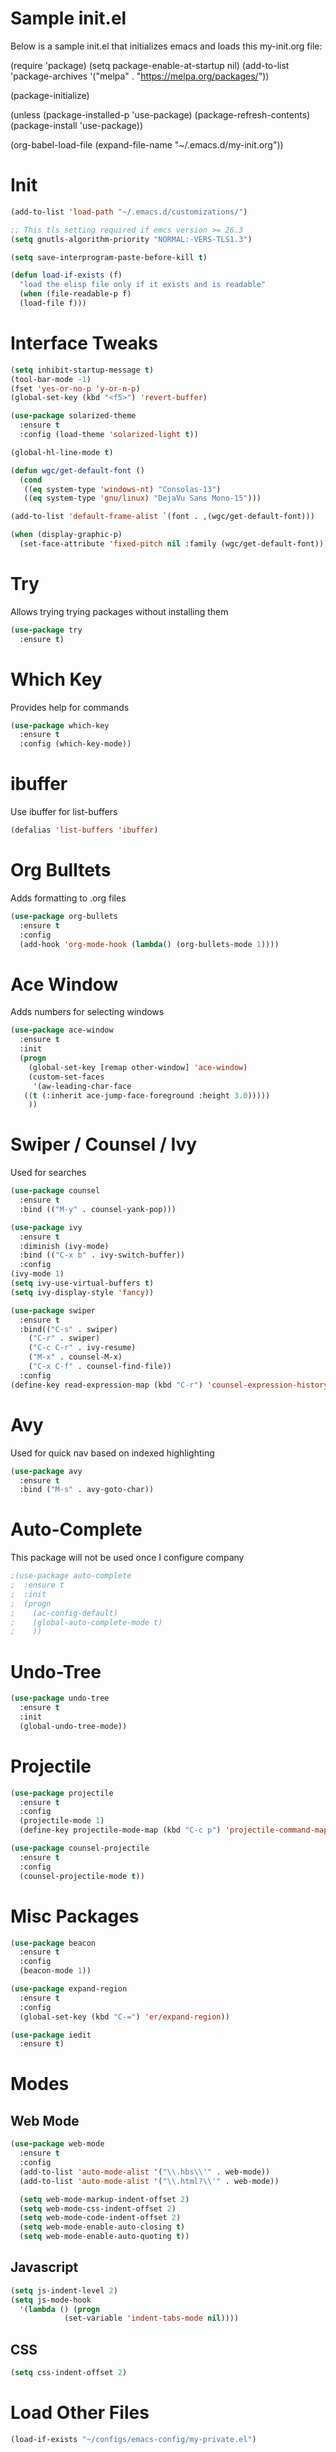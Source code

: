 

#+STARTUP: overview
* Sample init.el
  Below is a sample init.el that initializes emacs and loads this my-init.org file:

  (require 'package)
  (setq package-enable-at-startup nil)
  (add-to-list 'package-archives
  '("melpa" . "https://melpa.org/packages/"))

  (package-initialize)

  (unless (package-installed-p 'use-package)
  (package-refresh-contents)
  (package-install 'use-package))

  (org-babel-load-file (expand-file-name "~/.emacs.d/my-init.org"))

* Init
  #+BEGIN_SRC emacs-lisp
    (add-to-list 'load-path "~/.emacs.d/customizations/")

    ;; This tls setting required if emcs version >= 26.3
    (setq gnutls-algorithm-priority "NORMAL:-VERS-TLS1.3")

    (setq save-interprogram-paste-before-kill t)

    (defun load-if-exists (f)
      "load the elisp file only if it exists and is readable"
      (when (file-readable-p f)
	  (load-file f)))

  #+END_SRC
* Interface Tweaks
  #+BEGIN_SRC emacs-lisp
    (setq inhibit-startup-message t)
    (tool-bar-mode -1)
    (fset 'yes-or-no-p 'y-or-n-p)
    (global-set-key (kbd "<f5>") 'revert-buffer)

    (use-package solarized-theme
      :ensure t
      :config (load-theme 'solarized-light t))

    (global-hl-line-mode t)

    (defun wgc/get-default-font ()
      (cond
       ((eq system-type 'windows-nt) "Consolas-13")
       ((eq system-type 'gnu/linux) "DejaVu Sans Mono-15")))

    (add-to-list 'default-frame-alist `(font . ,(wgc/get-default-font)))

    (when (display-graphic-p)
      (set-face-attribute 'fixed-pitch nil :family (wgc/get-default-font)))

  #+END_SRC

* Try
  Allows trying trying packages without installing them
  #+BEGIN_SRC emacs-lisp
    (use-package try
      :ensure t)
  #+END_SRC
* Which Key
  Provides help for commands
  #+BEGIN_SRC emacs-lisp
  (use-package which-key
    :ensure t
    :config (which-key-mode))

  #+END_SRC
* ibuffer
  Use ibuffer for list-buffers
  #+BEGIN_SRC emacs-lisp
  (defalias 'list-buffers 'ibuffer)
  #+END_SRC
* Org Bulltets
  Adds formatting to .org files
  #+BEGIN_SRC emacs-lisp
  (use-package org-bullets
    :ensure t
    :config
    (add-hook 'org-mode-hook (lambda() (org-bullets-mode 1))))
  #+END_SRC
* Ace Window
  Adds numbers for selecting windows
  #+BEGIN_SRC emacs-lisp
  (use-package ace-window
    :ensure t
    :init
    (progn
      (global-set-key [remap other-window] 'ace-window)
      (custom-set-faces
       '(aw-leading-char-face
	 ((t (:inherit ace-jump-face-foreground :height 3.0)))))
      ))
  #+END_SRC
* Swiper / Counsel / Ivy
  Used for searches
  #+BEGIN_SRC emacs-lisp
    (use-package counsel
      :ensure t
      :bind (("M-y" . counsel-yank-pop)))

    (use-package ivy
      :ensure t
      :diminish (ivy-mode)
      :bind (("C-x b" . ivy-switch-buffer))
      :config
	(ivy-mode 1)
	(setq ivy-use-virtual-buffers t)
	(setq ivy-display-style 'fancy))

    (use-package swiper
      :ensure t
      :bind(("C-s" . swiper)
	    ("C-r" . swiper)
	    ("C-c C-r" . ivy-resume)
	    ("M-x" . counsel-M-x)
	    ("C-x C-f" . counsel-find-file))
      :config
	(define-key read-expression-map (kbd "C-r") 'counsel-expression-history))

  #+END_SRC

* Avy
  Used for quick nav based on indexed highlighting
  #+BEGIN_SRC emacs-lisp
  (use-package avy
    :ensure t
    :bind ("M-s" . avy-goto-char))
  #+END_SRC
* Auto-Complete
  This package will not be used once I configure company
  #+BEGIN_SRC emacs-lisp
  ;(use-package auto-complete
  ;  :ensure t
  ;  :init
  ;  (progn
  ;    (ac-config-default)
  ;    (global-auto-complete-mode t)
  ;    ))
  #+END_SRC
* Undo-Tree
  #+BEGIN_SRC emacs-lisp
    (use-package undo-tree
      :ensure t
      :init
      (global-undo-tree-mode))
  #+END_SRC
* Projectile
#+BEGIN_SRC emacs-lisp
  (use-package projectile
    :ensure t
    :config
    (projectile-mode 1)
    (define-key projectile-mode-map (kbd "C-c p") 'projectile-command-map))

  (use-package counsel-projectile
    :ensure t
    :config
    (counsel-projectile-mode t))

#+END_SRC
* Misc Packages
  #+BEGIN_SRC emacs-lisp
    (use-package beacon
      :ensure t
      :config
      (beacon-mode 1))

    (use-package expand-region
      :ensure t
      :config
      (global-set-key (kbd "C-=") 'er/expand-region))

    (use-package iedit
      :ensure t)
  #+END_SRC
* Modes
** Web Mode
   #+BEGIN_SRC emacs-lisp
     (use-package web-mode
       :ensure t
       :config
       (add-to-list 'auto-mode-alist '("\\.hbs\\'" . web-mode))
       (add-to-list 'auto-mode-alist '("\\.html?\\'" . web-mode))

       (setq web-mode-markup-indent-offset 2)
       (setq web-mode-css-indent-offset 2)
       (setq web-mode-code-indent-offset 2)
       (setq web-mode-enable-auto-closing t)
       (setq web-mode-enable-auto-quoting t))
   #+END_SRC
** Javascript
   #+BEGIN_SRC emacs-lisp
  (setq js-indent-level 2)
  (setq js-mode-hook
	'(lambda () (progn
		      (set-variable 'indent-tabs-mode nil))))
   #+END_SRC
** CSS
   #+BEGIN_SRC emacs-lisp
  (setq css-indent-offset 2)

   #+END_SRC
* Load Other Files
  #+BEGIN_SRC emacs-lisp
    (load-if-exists "~/configs/emacs-config/my-private.el")
  #+END_SRC
* Misc
  #+BEGIN_SRC emacs-lisp
    (setq backup-directory-alist
	      `((".*" . ,temporary-file-directory)))
    (setq auto-save-file-name-transforms
	  `((".*" ,temporary-file-directory t))) 

    (setq create-lockfiles nil)

  #+END_SRC

